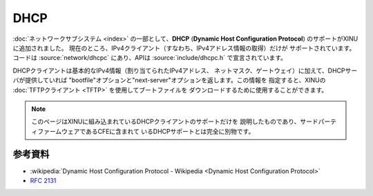 DHCP
====

:doc:`ネットワークサブシステム <index>` の一部として、**DHCP**
(**Dynamic Host Configuration Protocol**) のサポートがXINUに追加されました。
現在のところ、IPv4クライアント（すなわち、IPv4アドレス情報の取得）だけが
サポートされています。コードは :source:`network/dhcpc` にあり、APIは
:source:`include/dhcpc.h` で宣言されています。

DHCPクライアントは基本的なIPv4情報（割り当てられたIPv4アドレス、
ネットマスク、ゲートウェイ）に加えて、DHCPサーバが提供していれば
"bootfile"オプションと"next-server"オプションを返します。この情報を
指定すると、XINUの :doc:`TFTPクライアント <TFTP>` を使用してブートファイルを
ダウンロードするために使用することができます。

.. note::
    このページはXINUに組み込まれているDHCPクライアントのサポートだけを
    説明したものであり、サードパーティファームウェアであるCFEに含まれて
    いるDHCPサポートとは完全に別物です。

参考資料
---------

- :wikipedia:`Dynamic Host Configuration Protocol - Wikipedia <Dynamic Host Configuration Protocol>`
- :rfc:`2131`
